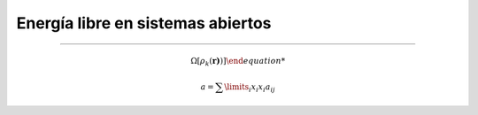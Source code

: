 Energía libre en sistemas abiertos
**********************************
**********************************


.. math:: \Omega[{\rho_k (\boldsymbol{r)})]

.. math:: a = \sum\limits_{i} x_i x_i a_{ij}

